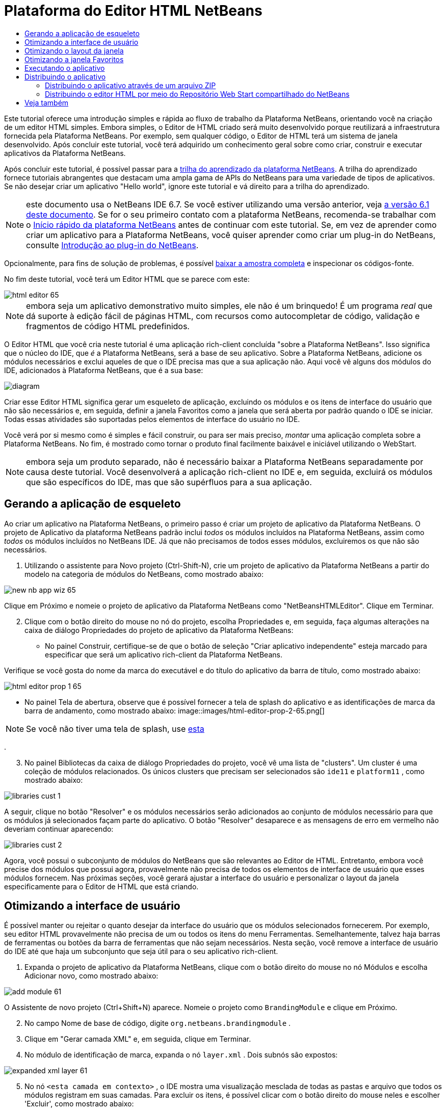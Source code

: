 // 
//     Licensed to the Apache Software Foundation (ASF) under one
//     or more contributor license agreements.  See the NOTICE file
//     distributed with this work for additional information
//     regarding copyright ownership.  The ASF licenses this file
//     to you under the Apache License, Version 2.0 (the
//     "License"); you may not use this file except in compliance
//     with the License.  You may obtain a copy of the License at
// 
//       http://www.apache.org/licenses/LICENSE-2.0
// 
//     Unless required by applicable law or agreed to in writing,
//     software distributed under the License is distributed on an
//     "AS IS" BASIS, WITHOUT WARRANTIES OR CONDITIONS OF ANY
//     KIND, either express or implied.  See the License for the
//     specific language governing permissions and limitations
//     under the License.
//

= Plataforma do Editor HTML NetBeans
:jbake-type: platform-tutorial
:jbake-tags: tutorials 
:markup-in-source: verbatim,quotes,macros
:jbake-status: published
:syntax: true
:source-highlighter: pygments
:toc: left
:toc-title:
:icons: font
:experimental:
:description: Plataforma do Editor HTML NetBeans - Apache NetBeans
:keywords: Apache NetBeans Platform, Platform Tutorials, Plataforma do Editor HTML NetBeans

Este tutorial oferece uma introdução simples e rápida ao fluxo de trabalho da Plataforma NetBeans, orientando você na criação de um editor HTML simples. Embora simples, o Editor de HTML criado será muito desenvolvido porque reutilizará a infraestrutura fornecida pela Plataforma NetBeans. Por exemplo, sem qualquer código, o Editor de HTML terá um sistema de janela desenvolvido. Após concluir este tutorial, você terá adquirido um conhecimento geral sobre como criar, construir e executar aplicativos da Plataforma NetBeans.

Após concluir este tutorial, é possível passar para a  link:https://netbeans.apache.org/kb/docs/platform_pt_BR.html[trilha do aprendizado da plataforma NetBeans]. A trilha do aprendizado fornece tutoriais abrangentes que destacam uma ampla gama de APIs do NetBeans para uma variedade de tipos de aplicativos. Se não desejar criar um aplicativo "Hello world", ignore este tutorial e vá direito para a trilha do aprendizado.

NOTE: este documento usa o NetBeans IDE 6.7. Se você estiver utilizando uma versão anterior, veja  link:61/nbm-htmleditor_pt_BR.html[a versão 6.1 deste documento]. Se for o seu primeiro contato com a plataforma NetBeans, recomenda-se trabalhar com o  link:nbm-quick-start_pt_BR.html[Início rápido da plataforma NetBeans] antes de continuar com este tutorial. Se, em vez de aprender como criar um aplicativo para a Plataforma NetBeans, você quiser aprender como criar um plug-in do NetBeans, consulte  link:nbm-google_pt_BR.html[Introdução ao plug-in do NetBeans].







Opcionalmente, para fins de solução de problemas, é possível  link:http://plugins.netbeans.org/PluginPortal/faces/PluginDetailPage.jsp?pluginid=6635[baixar a amostra completa] e inspecionar os códigos-fonte.

No fim deste tutorial, você terá um Editor HTML que se parece com este:


image::images/html-editor-65.png[]

NOTE:  embora seja um aplicativo demonstrativo muito simples, ele não é um brinquedo! É um programa _real_ que dá suporte à edição fácil de páginas HTML, com recursos como autocompletar de código, validação e fragmentos de código HTML predefinidos.

O Editor HTML que você cria neste tutorial é uma aplicação rich-client concluída "sobre a Plataforma NetBeans". Isso significa que o núcleo do IDE, que _é_ a Plataforma NetBeans, será a base de seu aplicativo. Sobre a Plataforma NetBeans, adicione os módulos necessários e exclui aqueles de que o IDE precisa mas que a sua aplicação não. Aqui você vê alguns dos módulos do IDE, adicionados à Plataforma NetBeans, que é a sua base:


image::images/diagram.png[]

Criar esse Editor HTML significa gerar um esqueleto de aplicação, excluindo os módulos e os itens de interface do usuário que não são necessários e, em seguida, definir a janela Favoritos como a janela que será aberta por padrão quando o IDE se iniciar. Todas essas atividades são suportadas pelos elementos de interface do usuário no IDE.

Você verá por si mesmo como é simples e fácil construir, ou para ser mais preciso, _montar_ uma aplicação completa sobre a Plataforma NetBeans. No fim, é mostrado como tornar o produto final facilmente baixável e iniciável utilizando o WebStart.

NOTE:  embora seja um produto separado, não é necessário baixar a Plataforma NetBeans separadamente por causa deste tutorial. Você desenvolverá a aplicação rich-client no IDE e, em seguida, excluirá os módulos que são específicos do IDE, mas que são supérfluos para a sua aplicação.


== Gerando a aplicação de esqueleto

Ao criar um aplicativo na Plataforma NetBeans, o primeiro passo é criar um projeto de aplicativo da Plataforma NetBeans. O projeto de Aplicativo da plataforma NetBeans padrão inclui _todos_ os módulos incluídos na Plataforma NetBeans, assim como _todos_ os módulos incluídos no NetBeans IDE. Já que não precisamos de todos esses módulos, excluiremos os que não são necessários.


[start=1]
1. Utilizando o assistente para Novo projeto (Ctrl-Shift-N), crie um projeto de aplicativo da Plataforma NetBeans a partir do modelo na categoria de módulos do NetBeans, como mostrado abaixo:


image::images/new-nb-app-wiz-65.png[]

Clique em Próximo e nomeie o projeto de aplicativo da Plataforma NetBeans como "NetBeansHTMLEditor". Clique em Terminar.


[start=2]
1. Clique com o botão direito do mouse no nó do projeto, escolha Propriedades e, em seguida, faça algumas alterações na caixa de diálogo Propriedades do projeto de aplicativo da Plataforma NetBeans:
* No painel Construir, certifique-se de que o botão de seleção "Criar aplicativo independente" esteja marcado para especificar que será um aplicativo rich-client da Plataforma NetBeans.

Verifique se você gosta do nome da marca do executável e do título do aplicativo da barra de título, como mostrado abaixo:


image::images/html-editor-prop-1-65.png[]
* No painel Tela de abertura, observe que é possível fornecer a tela de splash do aplicativo e as identificações de marca da barra de andamento, como mostrado abaixo: 
image::images/html-editor-prop-2-65.png[]

NOTE:  Se você não tiver uma tela de splash, use  link:images/splash.gif[esta]

.

[start=3]
1. No painel Bibliotecas da caixa de diálogo Propriedades do projeto, você vê uma lista de "clusters". Um cluster é uma coleção de módulos relacionados. Os únicos clusters que precisam ser selecionados são  ``ide11``  e  ``platform11`` , como mostrado abaixo:


image::images/libraries-cust-1.png[]

A seguir, clique no botão "Resolver" e os módulos necessários serão adicionados ao conjunto de módulos necessário para que os módulos já selecionados façam parte do aplicativo. O botão "Resolver" desaparece e as mensagens de erro em vermelho não deveriam continuar aparecendo:


image::images/libraries-cust-2.png[]

Agora, você possui o subconjunto de módulos do NetBeans que são relevantes ao Editor de HTML. Entretanto, embora você precise dos módulos que possui agora, provavelmente não precisa de todos os elementos de interface de usuário que esses módulos fornecem. Nas próximas seções, você gerará ajustar a interface do usuário e personalizar o layout da janela especificamente para o Editor de HTML que está criando.


== Otimizando a interface de usuário

É possível manter ou rejeitar o quanto desejar da interface do usuário que os módulos selecionados fornecerem. Por exemplo, seu editor HTML provavelmente não precisa de um ou todos os itens do menu Ferramentas. Semelhantemente, talvez haja barras de ferramentas ou botões da barra de ferramentas que não sejam necessários. Nesta seção, você remove a interface de usuário do IDE até que haja um subconjunto que seja útil para o seu aplicativo rich-client.


[start=1]
1. Expanda o projeto de aplicativo da Plataforma NetBeans, clique com o botão direito do mouse no nó Módulos e escolha Adicionar novo, como mostrado abaixo:


image::images/add-module-61.png[]

O Assistente de novo projeto (Ctrl+Shift+N) aparece. Nomeie o projeto como  ``BrandingModule``  e clique em Próximo.


[start=2]
1. No campo Nome de base de código, digite  ``org.netbeans.brandingmodule`` .

[start=3]
1. Clique em "Gerar camada XML" e, em seguida, clique em Terminar.

[start=4]
1. No módulo de identificação de marca, expanda o nó  ``layer.xml`` . Dois subnós são expostos:


image::images/expanded-xml-layer-61.png[]


[start=5]
1. No nó  ``<esta camada em contexto>`` , o IDE mostra uma visualização mesclada de todas as pastas e arquivo que todos os módulos registram em suas camadas. Para excluir os itens, é possível clicar com o botão direito do mouse neles e escolher 'Excluir', como mostrado abaixo:


image::images/this-layer-in-context-61.png[]

O IDE adiciona marcas ao arquivo  ``layer.xml``  do módulo que, quando o módulo é instalado, oculta os itens que você excluiu. Por exemplo, clicando com o botão direito do mouse em  ``Barra de menus/Editar`` , é possível remover itens de menu Editar que não são necessários para o Editor HTML. Fazendo isso, trechos de código são gerados como o seguinte no arquivo  ``layer.xml`` :


[source,xml,subs="{markup-in-source}"]
----

<folder name="Menu">
    <folder name="Edit">
        <file name="org-netbeans-modules-editor-MainMenuAction$StartMacroRecordingAction.instance_hidden"/>
        <file name="org-netbeans-modules-editor-MainMenuAction$StopMacroRecordingAction.instance_hidden"/>
    </folder>       
</folder>
----

O resultado do trecho de código acima é que as ações  ``Iniciar gravação de macro``  e  ``Parar gravação de macro``  fornecidas por outro módulo são removidas do menu por seu módulo de marca. Para mostrá-las novamente, simplesmente exclua as marcas acima do arquivo  ``layer.xml`` .


[start=6]
1. Utilize a abordagem descrita na etapa anterior para ocultar as barras de ferramentas, os botões da barra de ferramentas, os menus e os itens de menu que você desejar. Quando este estágio estiver concluído, observe o arquivo  ``layer.xml`` . Quando fizer isso, verá algo similar ao seguinte, dependendo dos itens que tenha excluído:

[source,xml,subs="{markup-in-source}"]
----

<?xml version="1.0" encoding="UTF-8"?>
<!DOCTYPE filesystem PUBLIC "-//NetBeans//DTD Filesystem 1.1//EN" "https://netbeans.org/dtds/filesystem-1_1.dtd">
<filesystem>
    <folder name="Menu">
        <file name="BuildProject_hidden"/>
        <folder name="File">
            <file name="Separator2.instance_hidden"/>
            <file name="SeparatorNew.instance_hidden"/>
            <file name="SeparatorOpen.instance_hidden"/>
            <file name="org-netbeans-modules-project-ui-CloseProject.shadow_hidden"/>
            <file name="org-netbeans-modules-project-ui-CustomizeProject.shadow_hidden"/>
            <file name="org-netbeans-modules-project-ui-NewFile.shadow_hidden"/>
            <file name="org-netbeans-modules-project-ui-NewProject.shadow_hidden"/>
            <file name="org-netbeans-modules-project-ui-OpenProject.shadow_hidden"/>
            <file name="org-netbeans-modules-project-ui-RecentProjects.shadow_hidden"/>
            <file name="org-netbeans-modules-project-ui-SetMainProject.shadow_hidden"/>
            <file name="org-netbeans-modules-project-ui-groups-GroupsMenu.shadow_hidden"/>
        </folder>
        <file name="Refactoring_hidden"/>
        <file name="RunProject_hidden"/>
        <folder name="Window">
            <file name="ViewRuntimeTabAction.shadow_hidden"/>
            <file name="org-netbeans-modules-project-ui-logical-tab-action.shadow_hidden"/>
            <file name="org-netbeans-modules-project-ui-physical-tab-action.shadow_hidden"/>
        </folder>
    </folder>
</filesystem>
----


== Otimizando o layout da janela

utilizando o nó  ``<esta camada em contexto>`` , é possível não somente excluir itens existentes, mas também alterar seus conteúdo. Por exemplo, o Editor HTML trabalha em arquivos HTML, sendo assim, ao contrário do IDE regular que trabalha com arquivos-fonte Java e projetos, faz sentido mostrar a janela  ``Favoritos``  no layout inicial.

A definição do layout da janela também é descrita como arquivos em camadas, tudo armazenado na pasta  ``Janelas2`` . Os arquivos na pasta  ``Janelas2``  são arquivos XML pseudo-legíveis por humanos definidos pelas  link:http://bits.netbeans.org/dev/javadoc/org-openide-windows/org/openide/windows/doc-files/api.html[APIs do sistema de janelas]. Eles são complexos mas a boa notícia é que, para fins do nosso Editor HTML, não é necessário compreendê-los completamente, como mostrado abaixo.


[start=1]
1. No seu nó  ``<esta camada em contexto>``  do módulo de marca, consulte  ``Windows2/Components``  e  ``Windows2/Modes``  para ver os dois arquivos realçados abaixo e denominados "favorites.settings" e "favorites.wstcref":


image::images/find-favorites2-61.png[]

O primeiro arquivo define a aparência do componente e como ele é criado. Como o componente não precisa ser alterado, não é necessário modificar o arquivo. O segundo é mais interessante para os seus propósitos, ele contém o seguinte:


[source,xml,subs="{markup-in-source}"]
----

<tc-ref version="2.0">
    <module name="org.netbeans.modules.favorites/1" spec="1.1" />
    <tc-id id="favorites" />
    <state opened="false" />
</tc-ref>
----


[start=2]
1. Embora a maior parte do XML seja criptografada, existe uma linha que parece promissora: sem precisar ler nenhum tipo de documentação, é provável que alterar  ``false``  para  ``true``  tornará o componente aberto por padrão. Faça isso agora.

[start=3]
1. De forma semelhante, é possível alterar o arquivo  ``CommonPalette.wstcref``  para que a paleta de componentes se abra por padrão.

Agora é possível ver que o seu módulo de marca contém um novo arquivo, um para cada um dos arquivos que foram alterados. De fato, esses arquivos substituem aqueles que foram encontrados nas etapas anteriores. Esses arquivos foram registrados automaticamente no arquivo  ``layer.xml``  do módulo.


== Otimizando a janela Favoritos

Na subpasta de uma pasta de  ``marca``  projeto de aplicativo da Plataforma NetBeans, que esteja visível na janela Arquivos, é possível substituir as strings definidas nos códigos-fonte do NetBeans. Nesta seção, você substituirá as strings que definem os rótulos utilizados na janela Favoritos. Por exemplo, alteraremos o rótulo "Favoritos" para "Arquivos HTML", pois usaremos essa janela especificamente para arquivos HTML.


[start=1]
1. Abra a janela Arquivos e expanda a pasta de  ``marca``  do projeto de aplicativo da Plataforma NetBeans.

[start=2]
1. Crie uma nova estrutura de pastas em  ``marca/módulos`` . (No IDE, você pode criar pastas clicando com o botão direito do mouse em uma pasta e escolhendo Nova | Outro e depois escolhendo Pasta da categoria Outro). A nova pasta deve se chamar  ``org-netbeans-modules-favorites.jar`` . Dentro dessa pasta, crie uma hierarquia de pastas  ``org/netbeans/módulos/favoritos`` . Dentro da pasta final, por exemplo,  ``favoritos`` , crie um novo arquivo  ``Bundle.properties`` :


image::images/favorites-branding-61a.png[]

Essa estrutura de pastas e arquivo de propriedades correspondem à estrutura de pastas nos códigos-fonte do NetBeans relacionados à janela Favoritos.


[start=3]
1. Adicione as strings mostradas na captura de tela abaixo para substituir as mesmas strings definidas no arquivo de propriedades correspondentes nos códigos-fonte da janela Favoritos:


image::images/favorites-branding-61b.png[]

Para simplificar esta etapa, copie e cole as strings definidas acima:


[source,java,subs="{markup-in-source}"]
----

Favorites=HTML Files
ACT_AddOnFavoritesNode=&amp;Find HTML Files...
ACT_Remove=&amp;Remove from HTML Files List
ACT_View=HTML Files
ACT_Select=HTML Files
ACT_Select_Main_Menu=Select in HTML Files List

# JFileChooser
CTL_DialogTitle=Add to HTML Files List
CTL_ApproveButtonText=Add
ERR_FileDoesNotExist={0} does not exist.
ERR_FileDoesNotExistDlgTitle=Add to HTML Files List
MSG_NodeNotFound=The document node could not be found in the HTML Files List.
----

Depois, quando você iniciar o aplicativo, verá que os textos e rótulos na janela Favoritos foram alterados para os listados acima. Isso ilustra que é possível pegar um componente da Plataforma NetBeans e marcá-lo para atender as suas necessidades.


== Executando o aplicativo

Executar o seu aplicativo é tão simples quanto clicar com o botão direito do mouse no nó do projeto e escolher um item de menu.


[start=1]
1. Clique com o botão direito do mouse no nó do projeto do aplicativo e escolha Limpar e Construir tudo.

[start=2]
1. Clique com o botão direito do mouse no nó do projeto de aplicativo e escolha Executar:

[start=3]
1. Depois que a aplicação é implantada, é possível clicar com o botão direito do mouse dentro da janela Favoritos e escolher uma pasta contendo arquivos HTML e, em seguida, abrir um arquivo HTML, como mostrado abaixo:


image::images/html-editor-65.png[]

Você agora possui um Editor HTML completo, em funcionamento, que foi criado sem digitar uma única linha de código Java.


== Distribuindo o aplicativo

Escolha uma das duas abordagens para distribuir o aplicativo. Se você desejar manter o máximo controle possível sobre o aplicativo, utilize o web start (JNLP) para distribuir o aplicativo na Web. Neste cenário, sempre que você desejar atualizar o aplicativo, gerará fazer isso localmente e permitir que os usuários finais saibam sobre a atualização, que estará disponível automaticamente para eles na próxima vez que iniciarem o aplicativo na Web. Alternativamente, distribua um arquivo ZIP contendo seu aplicativo. Os usuários finais terão, assim, o aplicativo completo localmente disponível. Distribua então as atualizações e os novos recursos através do mecanismo de atualização, descrito abaixo.


=== Distribuindo o aplicativo através de um arquivo ZIP

Para estender seu aplicativo, é necessário permitir que os usuários instalem módulos para aprimorar a funcionalidade do aplicativo. Para isso, seu aplicativo já está incorporando o Gerenciador de plug-in.


[start=1]
1. Escolha o item de menu Ferramentas | Plug-ins e instale alguns plug-ins úteis para o editor HTML. Navegue no  link:http://plugins.netbeans.org/PluginPortal/[Portal plug-in] para localizar alguns que sejam adequados. É desta mesma forma que os usuários finais atualizarão sua instalação local do aplicativo.

[start=2]
1. Clique com o botão direito do mouse no nó do projeto do aplicativo e escolha Construir distribuição de ZIP.

[start=3]
1. Na pasta  ``dist``  (visível na janela Arquivos), agora deve ser possível visualizar um arquivo ZIP que pode ser expandido para exibição de seu conteúdo:


image::images/unzipped-app-61.png[]

NOTE:  o iniciador do aplicativo é criado na pasta  ``bin`` , como mostrado acima.


=== Distribuindo o editor HTML por meio do Repositório Web Start compartilhado do NetBeans

Em vez de distribuir um arquivo ZIP, vamos nos preparar para uma distribuição webstart ao efetuar o ajuste fino do arquivo  ``master.jnlp``  que é gerado na primeira vez em que o aplicativo é iniciado através de "Executar aplicativo JNLP". Embora ele faça o trabalho, ele não está pronto para distribuição. É necessário, pelo menos, alterar a seção de informações para fornecer melhores descrições e ícones.

Outra alteração na infraestrutura JNLP padrão é o uso de um repositório JNLP compartilhado em www.netbeans.org. Como padrão, o aplicativo JNLP gerado para um conjunto sempre contém todos os seus módulos, assim como os módulos do qual depende. Isso pode ser útil para uso de intranet, mas é um pouco menos prático para uso amplo na Internet. Na Internet, é muito melhor se todos os aplicativos construídos na Plataforma NetBeans se referirem a um repositório de módulos do NetBeans, o que significa que tais módulos são compartilhados e não precisam ser baixados mais de uma vez.

Existe um repositório como tal para NetBeans 6.1. Ele não contém todos os módulos que o NetBeans IDE possui, mas ele contém o suficiente para criar aplicativos não-IDE como o nosso editor HTML. Para utilizar o repositório, é necessário somente modificar  ``platform.properties``  adicionando a URL correta:


[source,java,subs="{markup-in-source}"]
----

# compartilhe as bibliotecas do repositório comum no netbeans.org # este URL é para os arquivos JNLP versão65 JNLP:
jnlp.platform.codebase=http://bits.netbeans.org/6.5/jnlp/

----

Assim que o aplicativo é iniciado como um aplicativo JNLP, todos os seus módulos de plug-in compartilhados são carregados a partir de netbeans.org e compartilhados com os aplicativos que fazem o mesmo.

link:http://netbeans.apache.org/community/mailing-lists.html[Envie-nos seus comentários]


== Veja também

Isto conclui o tutorial do Editor HTML do NetBeans. Para obter mais informações sobre a criação e o desenvolvimento de aplicativos na Plataforma NetBeans, consulte os seguintes recursos:

*  link:https://netbeans.apache.org/kb/docs/platform_pt_BR.html[Outros tutoriais relacionados]
*  link:https://bits.netbeans.org/dev/javadoc/[Javadoc da API da NetBeans ]

